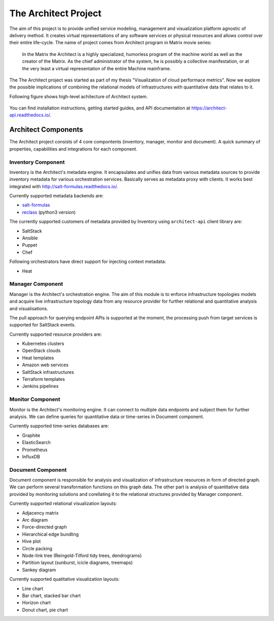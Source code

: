 
============================================================
The Architect Project |PypiVersion| |ReadTheDocs| |TravisCI|
============================================================


The aim of this project is to provide unified service modeling, management and
visualization platform agnostic of delivery method. It creates virtual
representations of any software services or physical resources and allows
control over their entire life-cycle. The name of project comes from Architect
program in Matrix movie series:

    In the Matrix the Architect is a highly specialized, humorless program of
    the machine world as well as the creator of the Matrix. As the chief
    administrator of the system, he is possibly a collective manifestation, or
    at the very least a virtual representation of the entire Machine
    mainframe.

The The Architect project was started as part of my thesis "Visualization of
cloud performace metrics". Now we explore the possible implications of
combining the relational models of infrastructures with quantitative data that
relates to it.

Following figure shows high-level achitecture of Architect system.

.. figure:: ./doc/source/static/scheme/high_level_arch.png
    :align: center
    :width: 80%

You can find installation instructions, getting started guides, and API
documentation at https://architect-api.readthedocs.io/.


Architect Components
====================

The Architect project consists of 4 core compontents (inventory, manager,
monitor and document). A quick summary of properties, capabilities and
integrations for each component.


Inventory Component
-------------------

Inventory is the Architect's metadata engine. It encapsulates and unifies data
from various metadata sources to provide inventory metadata for various
orchestration services. Basically serves as metadata proxy with clients. It
works best integrated with http://salt-formulas.readthedocs.io/.

Currently supported metadata backends are:

* `salt-formulas <http://architect-api.readthedocs.io/en/latest/text/inventory-backends.html#salt-formulas-inventory>`_
* `reclass <http://architect-api.readthedocs.io/en/latest/text/inventory-backends.html#reclass-inventory>`_ (python3 version)

The currently supported customers of metadata provided by Inventory using
``architect-api`` client library are:

* SaltStack
* Ansible
* Puppet
* Chef

Following orchestrators have direct support for injecting context metadata:

* Heat


Manager Component
-----------------

Manager is the Architect's orchestration engine. The aim of this module is to
enforce infrastructure topologies models and acquire live infrastructure
topology data from any resource provider for further relational and
quantitative analysis and visualisations.

The pull approach for querying endpoint APIs is supported at the moment, the
processing push from target services is supported for SaltStack events.

Currently supported resource providers are:

* Kubernetes clusters
* OpenStack clouds
* Heat templates
* Amazon web services
* SaltStack infrastructures
* Terraform templates
* Jenkins pipelines


Monitor Component
-----------------

Monitor is the Architect's monitoring engine. It can connect to multiple
data endpoints and subject them for further analysis. We can define
queries for quantitative data or time-series in Document component.

Currently supported time-series databases are:

* Graphite
* ElasticSearch
* Prometheus
* InfluxDB


Document Component
------------------

Document component is responsible for analysis and visualization of
infrastructure resources in form of directed graph. We can perform several
transformation functions on this graph data. The other part is analysis of
quantitative data provided by monitoring solutions and corellating it to the
relational structures provided by Manager component.

Currently supported relational visualization layouts:

* Adjacency matrix
* Arc diagram
* Force-directed graph
* Hierarchical edge bundling
* Hive plot
* Circle packing
* Node-link tree (Reingold-Tilford tidy trees, dendrograms)
* Partition layout (sunburst, icicle diagrams, treemaps)
* Sankey diagram

Currently supported quatitative visualization layouts:

* Line chart
* Bar chart, stacked bar chart
* Horizon chart
* Donut chart, pie chart


.. |PypiVersion| image:: https://badge.fury.io/py/architect-api.svg?style=flat
.. |ReadTheDocs| image:: https://readthedocs.org/projects/architect-api/badge/?version=master
.. |TravisCI| image:: https://travis-ci.org/architect-api/architect-api.svg?branch=master